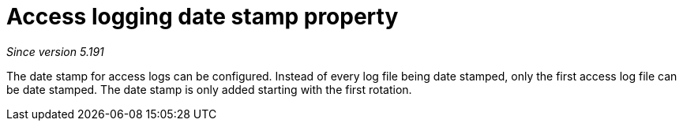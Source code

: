 [[access-logging-date-stamp-property]]
= Access logging date stamp property

__Since version 5.191__

The date stamp for access logs can be configured. Instead of every log file being date stamped, only the first access log file can be date stamped. The date stamp is only added starting with the first rotation.
